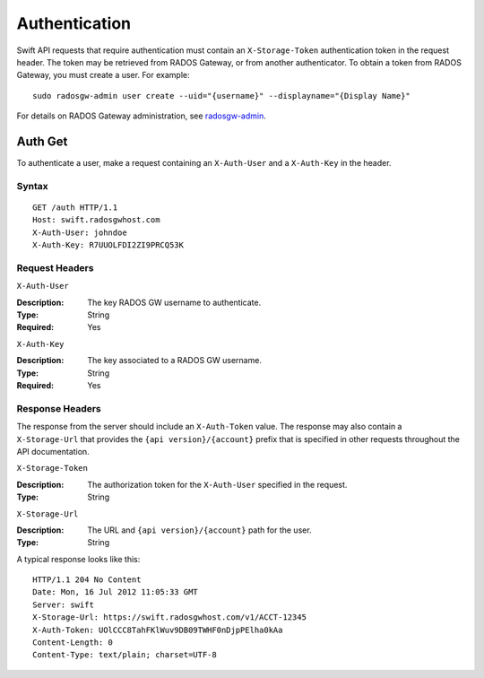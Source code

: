 ================
 Authentication
================

Swift API requests that require authentication must contain an
``X-Storage-Token`` authentication token in the request header.
The token may be retrieved from RADOS Gateway, or from another authenticator.
To obtain a token from RADOS Gateway, you must create a user. For example::

	sudo radosgw-admin user create --uid="{username}" --displayname="{Display Name}"

For details on RADOS Gateway administration, see `radosgw-admin`_.

.. _radosgw-admin: ../../../man/8/radosgw-admin/

Auth Get
--------

To authenticate a user, make a request containing an ``X-Auth-User`` and a
``X-Auth-Key`` in the header.

Syntax
~~~~~~

::

    GET /auth HTTP/1.1
    Host: swift.radosgwhost.com
    X-Auth-User: johndoe
    X-Auth-Key: R7UUOLFDI2ZI9PRCQ53K

Request Headers
~~~~~~~~~~~~~~~

``X-Auth-User``

:Description: The key RADOS GW username to authenticate.
:Type: String
:Required: Yes

``X-Auth-Key``

:Description: The key associated to a RADOS GW username.
:Type: String
:Required: Yes


Response Headers
~~~~~~~~~~~~~~~~

The response from the server should include an ``X-Auth-Token`` value. The
response may also contain a ``X-Storage-Url`` that provides the
``{api version}/{account}`` prefix that is specified in other requests
throughout the API documentation.


``X-Storage-Token``

:Description: The authorization token for the ``X-Auth-User`` specified in the request.
:Type: String


``X-Storage-Url``

:Description: The URL and ``{api version}/{account}`` path for the user.
:Type: String

A typical response looks like this::

	HTTP/1.1 204 No Content
	Date: Mon, 16 Jul 2012 11:05:33 GMT
  	Server: swift
  	X-Storage-Url: https://swift.radosgwhost.com/v1/ACCT-12345
	X-Auth-Token: UOlCCC8TahFKlWuv9DB09TWHF0nDjpPElha0kAa
	Content-Length: 0
	Content-Type: text/plain; charset=UTF-8
